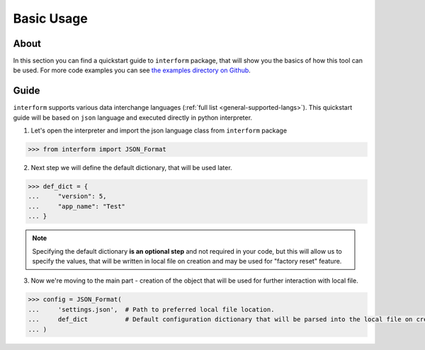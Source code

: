 Basic Usage
======================

About
----------------------
In this section you can find a quickstart guide to ``interform`` package, that will show you the basics of how this tool can be used. For more code examples you can see `the examples directory on Github <https://github.com/maximilionus/interform/tree/master/examples>`_.


Guide
----------------------
``interform`` supports various data interchange languages (:ref:`full list <general-supported-langs>`). This quickstart guide will be based on ``json`` language and executed directly in python interpreter.

1. Let's open the interpreter and import the json language class from ``interform`` package

.. code:: python

    >>> from interform import JSON_Format

2. Next step we will define the default dictionary, that will be used later.

.. code:: python

    >>> def_dict = {
    ...     "version": 5,
    ...     "app_name": "Test"
    ... }


.. note::
    Specifying the default dictionary **is an optional step** and not required in your code, but this will allow us to specify the values, that will be written in local file on creation and may be used for "factory reset" feature.

3. Now we're moving to the main part - creation of the object that will be used for further interaction with local file.

.. code:: python

    >>> config = JSON_Format(
    ...     'settings.json',  # Path to preferred local file location.
    ...     def_dict          # Default configuration dictionary that will be parsed into the local file on creation
    ... )
